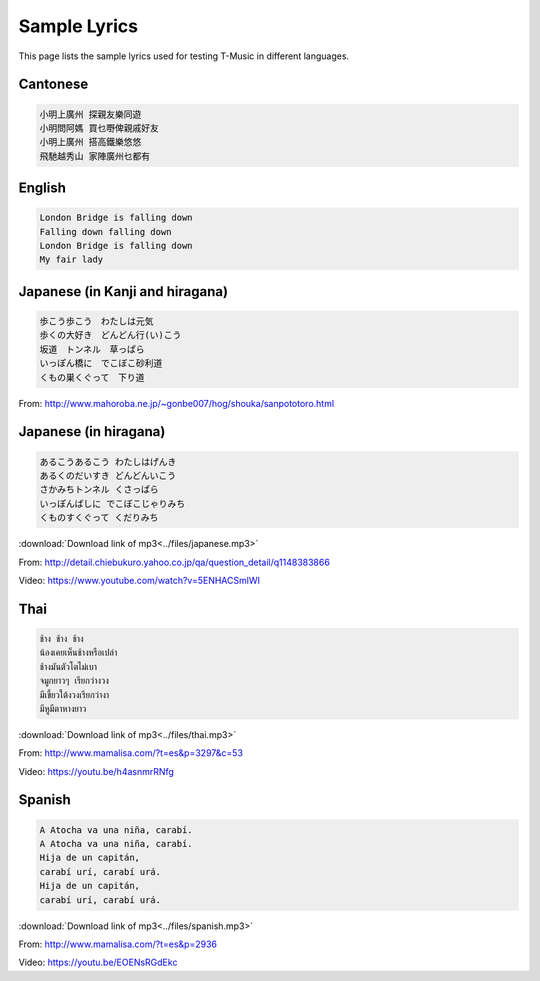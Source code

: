 ﻿*******************
Sample Lyrics
*******************
This page lists the sample lyrics used for testing T-Music in different languages.

Cantonese
======================

.. code-block:: html

	小明上廣州 探親友樂同遊
	小明問阿媽 買乜嘢俾親戚好友
	小明上廣州 搭高鐵樂悠悠
	飛馳越秀山 家陣廣州乜都有
	
English
======================

.. code-block:: html

	London Bridge is falling down
	Falling down falling down
	London Bridge is falling down
	My fair lady
	
Japanese (in Kanji and hiragana)
======================

.. code-block:: html

	歩こう歩こう　わたしは元気
	歩くの大好き　どんどん行(い)こう
	坂道　トンネル　草っぱら
	いっぽん橋に　でこぼこ砂利道
	くもの巣くぐって　下り道
	
From: http://www.mahoroba.ne.jp/~gonbe007/hog/shouka/sanpototoro.html

Japanese (in hiragana)
======================

.. code-block:: html

	あるこうあるこう わたしはげんき
	あるくのだいすき どんどんいこう
	さかみちトンネル くさっぱら
	いっぽんばしに でこぼこじゃりみち
	くものすくぐって くだりみち
	
:download:`Download link of mp3<../files/japanese.mp3>`

.. raw:: html

    <audio controls>
    <source src="../_downloads/japanese.mp3" type="audio/mpeg">
    Your browser does not support the audio element.
    </audio> 

From: http://detail.chiebukuro.yahoo.co.jp/qa/question_detail/q1148383866

Video: https://www.youtube.com/watch?v=5ENHACSmlWI


Thai
======================

.. code-block:: html

	ช้าง ช้าง ช้าง
	น้องเคยเห็นช้างหรือเปล่า
	ช้างมันตัวโตไม่เบา
	จมูกยาวๆ เรียกว่างวง
	มีเขี้ยวใต้งวงเรียกว่างา
	มีหูมีตาหางยาว 
	
:download:`Download link of mp3<../files/thai.mp3>`

.. raw:: html

    <audio controls>
    <source src="../_downloads/thai.mp3" type="audio/mpeg">
    Your browser does not support the audio element.
    </audio> 

From: http://www.mamalisa.com/?t=es&p=3297&c=53

Video: https://youtu.be/h4asnmrRNfg

Spanish
======================

.. code-block:: html

	A Atocha va una niña, carabí.
	A Atocha va una niña, carabí.
	Hija de un capitán,
	carabí urí, carabí urá.
	Hija de un capitán,
	carabí urí, carabí urá.
	
:download:`Download link of mp3<../files/spanish.mp3>`

.. raw:: html

    <audio controls>
    <source src="../_downloads/spanish.mp3" type="audio/mpeg">
    Your browser does not support the audio element.
    </audio> 

From: http://www.mamalisa.com/?t=es&p=2936

Video: https://youtu.be/EOENsRGdEkc
	
	
